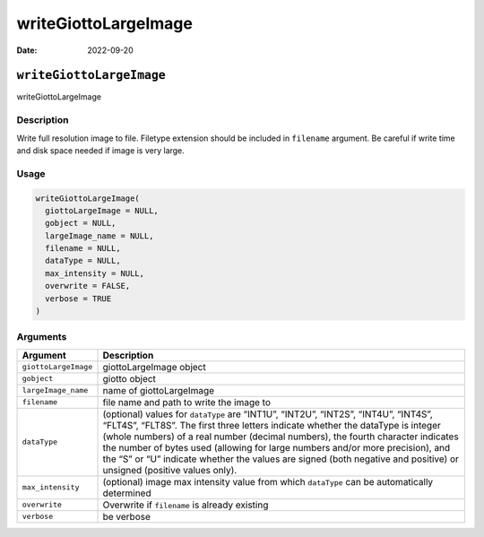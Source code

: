 =====================
writeGiottoLargeImage
=====================

:Date: 2022-09-20

``writeGiottoLargeImage``
=========================

writeGiottoLargeImage

Description
-----------

Write full resolution image to file. Filetype extension should be
included in ``filename`` argument. Be careful if write time and disk
space needed if image is very large.

Usage
-----

.. code:: r

   writeGiottoLargeImage(
     giottoLargeImage = NULL,
     gobject = NULL,
     largeImage_name = NULL,
     filename = NULL,
     dataType = NULL,
     max_intensity = NULL,
     overwrite = FALSE,
     verbose = TRUE
   )

Arguments
---------

+-------------------------------+--------------------------------------+
| Argument                      | Description                          |
+===============================+======================================+
| ``giottoLargeImage``          | giottoLargeImage object              |
+-------------------------------+--------------------------------------+
| ``gobject``                   | giotto object                        |
+-------------------------------+--------------------------------------+
| ``largeImage_name``           | name of giottoLargeImage             |
+-------------------------------+--------------------------------------+
| ``filename``                  | file name and path to write the      |
|                               | image to                             |
+-------------------------------+--------------------------------------+
| ``dataType``                  | (optional) values for ``dataType``   |
|                               | are “INT1U”, “INT2U”, “INT2S”,       |
|                               | “INT4U”, “INT4S”, “FLT4S”, “FLT8S”.  |
|                               | The first three letters indicate     |
|                               | whether the dataType is integer      |
|                               | (whole numbers) of a real number     |
|                               | (decimal numbers), the fourth        |
|                               | character indicates the number of    |
|                               | bytes used (allowing for large       |
|                               | numbers and/or more precision), and  |
|                               | the “S” or “U” indicate whether the  |
|                               | values are signed (both negative and |
|                               | positive) or unsigned (positive      |
|                               | values only).                        |
+-------------------------------+--------------------------------------+
| ``max_intensity``             | (optional) image max intensity value |
|                               | from which ``dataType`` can be       |
|                               | automatically determined             |
+-------------------------------+--------------------------------------+
| ``overwrite``                 | Overwrite if ``filename`` is already |
|                               | existing                             |
+-------------------------------+--------------------------------------+
| ``verbose``                   | be verbose                           |
+-------------------------------+--------------------------------------+
